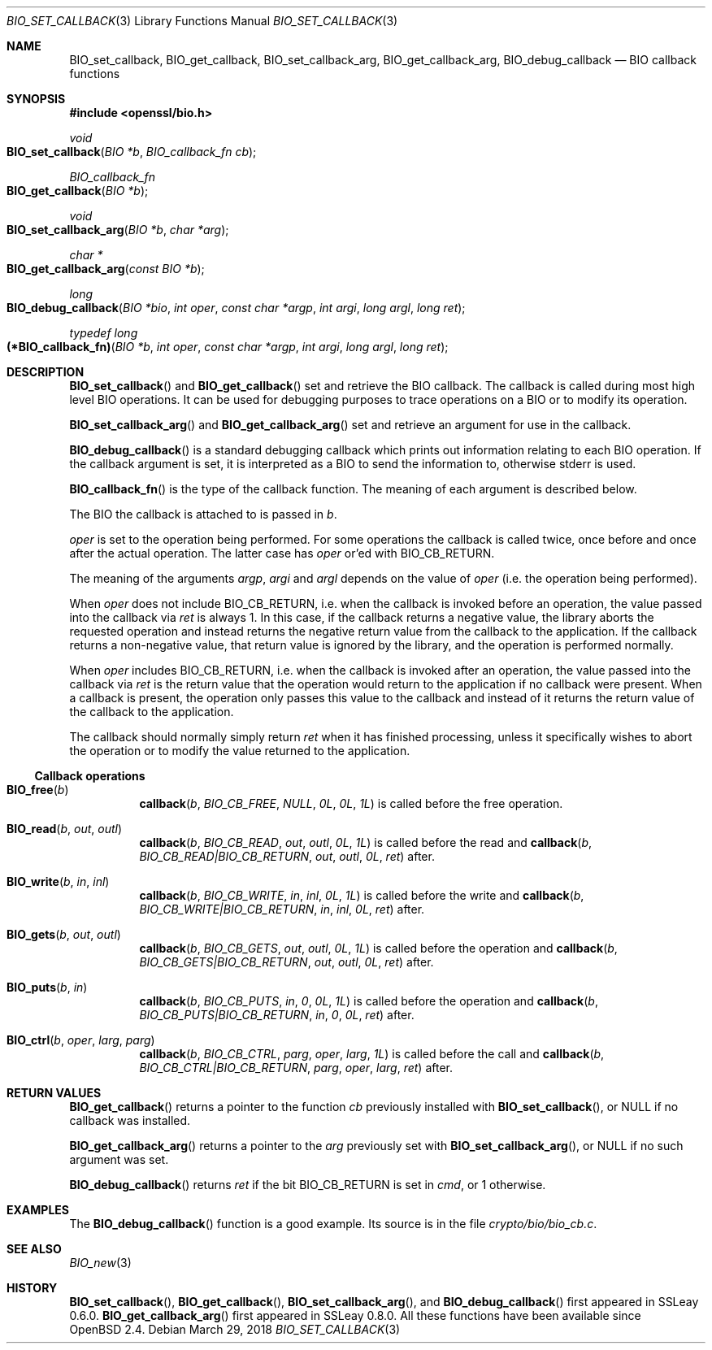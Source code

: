 .\" $OpenBSD: BIO_set_callback.3,v 1.9 2018/03/29 20:42:17 schwarze Exp $
.\" full merge up to: OpenSSL 99d63d46 Oct 26 13:56:48 2016 -0400
.\" selective merge up to: OpenSSL 61f805c1 Jan 16 01:01:46 2018 +0800
.\"
.\" This file is a derived work.
.\" The changes are covered by the following Copyright and license:
.\"
.\" Copyright (c) 2018 Ingo Schwarze <schwarze@openbsd.org>
.\"
.\" Permission to use, copy, modify, and distribute this software for any
.\" purpose with or without fee is hereby granted, provided that the above
.\" copyright notice and this permission notice appear in all copies.
.\"
.\" THE SOFTWARE IS PROVIDED "AS IS" AND THE AUTHOR DISCLAIMS ALL WARRANTIES
.\" WITH REGARD TO THIS SOFTWARE INCLUDING ALL IMPLIED WARRANTIES OF
.\" MERCHANTABILITY AND FITNESS. IN NO EVENT SHALL THE AUTHOR BE LIABLE FOR
.\" ANY SPECIAL, DIRECT, INDIRECT, OR CONSEQUENTIAL DAMAGES OR ANY DAMAGES
.\" WHATSOEVER RESULTING FROM LOSS OF USE, DATA OR PROFITS, WHETHER IN AN
.\" ACTION OF CONTRACT, NEGLIGENCE OR OTHER TORTIOUS ACTION, ARISING OUT OF
.\" OR IN CONNECTION WITH THE USE OR PERFORMANCE OF THIS SOFTWARE.
.\"
.\" The original file was written by Dr. Stephen Henson <steve@openssl.org>.
.\" Copyright (c) 2000, 2016, 2017 The OpenSSL Project.  All rights reserved.
.\"
.\" Redistribution and use in source and binary forms, with or without
.\" modification, are permitted provided that the following conditions
.\" are met:
.\"
.\" 1. Redistributions of source code must retain the above copyright
.\"    notice, this list of conditions and the following disclaimer.
.\"
.\" 2. Redistributions in binary form must reproduce the above copyright
.\"    notice, this list of conditions and the following disclaimer in
.\"    the documentation and/or other materials provided with the
.\"    distribution.
.\"
.\" 3. All advertising materials mentioning features or use of this
.\"    software must display the following acknowledgment:
.\"    "This product includes software developed by the OpenSSL Project
.\"    for use in the OpenSSL Toolkit. (http://www.openssl.org/)"
.\"
.\" 4. The names "OpenSSL Toolkit" and "OpenSSL Project" must not be used to
.\"    endorse or promote products derived from this software without
.\"    prior written permission. For written permission, please contact
.\"    openssl-core@openssl.org.
.\"
.\" 5. Products derived from this software may not be called "OpenSSL"
.\"    nor may "OpenSSL" appear in their names without prior written
.\"    permission of the OpenSSL Project.
.\"
.\" 6. Redistributions of any form whatsoever must retain the following
.\"    acknowledgment:
.\"    "This product includes software developed by the OpenSSL Project
.\"    for use in the OpenSSL Toolkit (http://www.openssl.org/)"
.\"
.\" THIS SOFTWARE IS PROVIDED BY THE OpenSSL PROJECT ``AS IS'' AND ANY
.\" EXPRESSED OR IMPLIED WARRANTIES, INCLUDING, BUT NOT LIMITED TO, THE
.\" IMPLIED WARRANTIES OF MERCHANTABILITY AND FITNESS FOR A PARTICULAR
.\" PURPOSE ARE DISCLAIMED.  IN NO EVENT SHALL THE OpenSSL PROJECT OR
.\" ITS CONTRIBUTORS BE LIABLE FOR ANY DIRECT, INDIRECT, INCIDENTAL,
.\" SPECIAL, EXEMPLARY, OR CONSEQUENTIAL DAMAGES (INCLUDING, BUT
.\" NOT LIMITED TO, PROCUREMENT OF SUBSTITUTE GOODS OR SERVICES;
.\" LOSS OF USE, DATA, OR PROFITS; OR BUSINESS INTERRUPTION)
.\" HOWEVER CAUSED AND ON ANY THEORY OF LIABILITY, WHETHER IN CONTRACT,
.\" STRICT LIABILITY, OR TORT (INCLUDING NEGLIGENCE OR OTHERWISE)
.\" ARISING IN ANY WAY OUT OF THE USE OF THIS SOFTWARE, EVEN IF ADVISED
.\" OF THE POSSIBILITY OF SUCH DAMAGE.
.\"
.Dd $Mdocdate: March 29 2018 $
.Dt BIO_SET_CALLBACK 3
.Os
.Sh NAME
.Nm BIO_set_callback ,
.Nm BIO_get_callback ,
.Nm BIO_set_callback_arg ,
.Nm BIO_get_callback_arg ,
.Nm BIO_debug_callback
.Nd BIO callback functions
.Sh SYNOPSIS
.In openssl/bio.h
.Ft void
.Fo BIO_set_callback
.Fa "BIO *b"
.Fa "BIO_callback_fn cb"
.Fc
.Ft BIO_callback_fn
.Fo BIO_get_callback
.Fa "BIO *b"
.Fc
.Ft void
.Fo BIO_set_callback_arg
.Fa "BIO *b"
.Fa "char *arg"
.Fc
.Ft char *
.Fo BIO_get_callback_arg
.Fa "const BIO *b"
.Fc
.Ft long
.Fo BIO_debug_callback
.Fa "BIO *bio"
.Fa "int oper"
.Fa "const char *argp"
.Fa "int argi"
.Fa "long argl"
.Fa "long ret"
.Fc
.Ft typedef long
.Fo "(*BIO_callback_fn)"
.Fa "BIO *b"
.Fa "int oper"
.Fa "const char *argp"
.Fa "int argi"
.Fa "long argl"
.Fa "long ret"
.Fc
.Sh DESCRIPTION
.Fn BIO_set_callback
and
.Fn BIO_get_callback
set and retrieve the BIO callback.
The callback is called during most high level BIO operations.
It can be used for debugging purposes to trace operations on a BIO
or to modify its operation.
.Pp
.Fn BIO_set_callback_arg
and
.Fn BIO_get_callback_arg
set and retrieve an argument for use in the callback.
.Pp
.Fn BIO_debug_callback
is a standard debugging callback which prints
out information relating to each BIO operation.
If the callback argument is set, it is interpreted as a BIO
to send the information to, otherwise stderr is used.
.Pp
.Fn BIO_callback_fn
is the type of the callback function.
The meaning of each argument is described below.
.Pp
The BIO the callback is attached to is passed in
.Fa b .
.Pp
.Fa oper
is set to the operation being performed.
For some operations the callback is called twice,
once before and once after the actual operation.
The latter case has
.Fa oper
or'ed with
.Dv BIO_CB_RETURN .
.Pp
The meaning of the arguments
.Fa argp ,
.Fa argi
and
.Fa argl
depends on the value of
.Fa oper
(i.e. the operation being performed).
.Pp
When
.Fa oper
does not include
.Dv BIO_CB_RETURN ,
i.e. when the callback is invoked before an operation,
the value passed into the callback via
.Fa ret
is always 1.
In this case, if the callback returns a negative value, the library
aborts the requested operation and instead returns the negative
return value from the callback to the application.
If the callback returns a non-negative value, that return value is
ignored by the library, and the operation is performed normally.
.Pp
When
.Fa oper
includes
.Dv BIO_CB_RETURN ,
i.e. when the callback is invoked after an operation,
the value passed into the callback via
.Fa ret
is the return value that the operation would return to the application
if no callback were present.
When a callback is present, the operation only passes this value
to the callback and instead of it returns the return value of the
callback to the application.
.Pp
The callback should normally simply return
.Fa ret
when it has finished processing, unless it specifically wishes to
abort the operation or to modify the value returned to the application.
.Ss Callback operations
.Bl -tag -width Ds
.It Fn BIO_free b
.Fn callback b BIO_CB_FREE NULL 0L 0L 1L
is called before the free operation.
.It Fn BIO_read b out outl
.Fn callback b BIO_CB_READ out outl 0L 1L
is called before the read and
.Fn callback b BIO_CB_READ|BIO_CB_RETURN out outl 0L ret
after.
.It Fn BIO_write b in inl
.Fn callback b BIO_CB_WRITE in inl 0L 1L
is called before the write and
.Fn callback b BIO_CB_WRITE|BIO_CB_RETURN in inl 0L ret
after.
.It Fn BIO_gets b out outl
.Fn callback b BIO_CB_GETS out outl 0L 1L
is called before the operation and
.Fn callback b BIO_CB_GETS|BIO_CB_RETURN out outl 0L ret
after.
.It Fn BIO_puts b in
.Fn callback b BIO_CB_PUTS in 0 0L 1L
is called before the operation and
.Fn callback b BIO_CB_PUTS|BIO_CB_RETURN in 0 0L ret
after.
.It Fn BIO_ctrl b oper larg parg
.Fn callback b BIO_CB_CTRL parg oper larg 1L
is called before the call and
.Fn callback b BIO_CB_CTRL|BIO_CB_RETURN parg oper larg ret
after.
.El
.Sh RETURN VALUES
.Fn BIO_get_callback
returns a pointer to the function
.Fa cb
previously installed with
.Fn BIO_set_callback ,
or
.Dv NULL
if no callback was installed.
.Pp
.Fn BIO_get_callback_arg
returns a pointer to the
.Fa arg
previously set with
.Fn BIO_set_callback_arg ,
or
.Dv NULL
if no such argument was set.
.Pp
.Fn BIO_debug_callback
returns
.Fa ret
if the bit
.Dv BIO_CB_RETURN
is set in
.Fa cmd ,
or 1 otherwise.
.Sh EXAMPLES
The
.Fn BIO_debug_callback
function is a good example.
Its source is in the file
.Pa crypto/bio/bio_cb.c .
.Sh SEE ALSO
.Xr BIO_new 3
.Sh HISTORY
.Fn BIO_set_callback ,
.Fn BIO_get_callback ,
.Fn BIO_set_callback_arg ,
and
.Fn BIO_debug_callback
first appeared in SSLeay 0.6.0.
.Fn BIO_get_callback_arg
first appeared in SSLeay 0.8.0.
All these functions have been available since
.Ox 2.4 .
